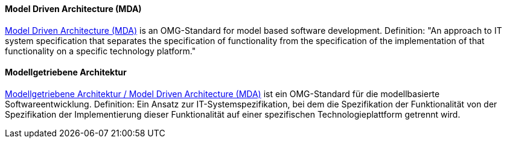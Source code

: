 // tag::EN[]
==== Model Driven Architecture (MDA)

link:http://www.omg.org/mda/[Model Driven Architecture (MDA)] is an OMG-Standard for model based software development.
Definition: "An approach to IT system specification that separates the specification of functionality from the specification of the implementation of that functionality on a specific technology platform."

// end::EN[]

// tag::DE[]
==== Modellgetriebene Architektur

link:http://www.omg.org/mda/[Modellgetriebene Architektur / Model Driven Architecture (MDA)]
ist ein
OMG-Standard für die modellbasierte Softwareentwicklung. Definition:
Ein Ansatz zur IT-Systemspezifikation, bei dem die Spezifikation der
Funktionalität von der Spezifikation der Implementierung dieser
Funktionalität auf einer spezifischen Technologieplattform getrennt
wird.



// end::DE[]


